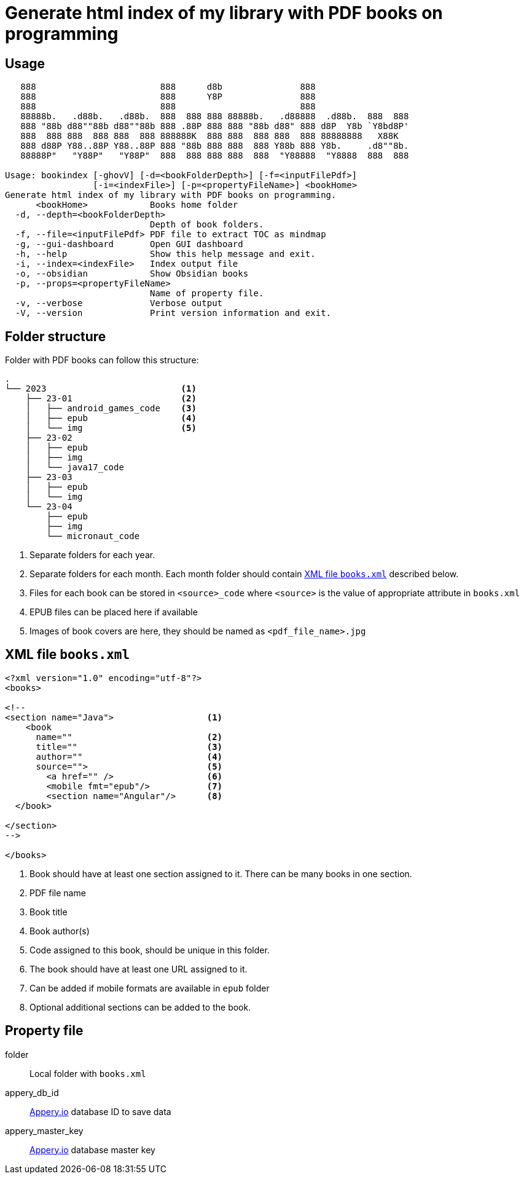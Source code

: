 = Generate html index of my library with PDF books on programming
:icons: font

== Usage

----
   888                        888      d8b               888
   888                        888      Y8P               888
   888                        888                        888
   88888b.   .d88b.   .d88b.  888  888 888 88888b.   .d88888  .d88b.  888  888
   888 "88b d88""88b d88""88b 888 .88P 888 888 "88b d88" 888 d8P  Y8b `Y8bd8P'
   888  888 888  888 888  888 888888K  888 888  888 888  888 88888888   X88K
   888 d88P Y88..88P Y88..88P 888 "88b 888 888  888 Y88b 888 Y8b.     .d8""8b.
   88888P"   "Y88P"   "Y88P"  888  888 888 888  888  "Y88888  "Y8888  888  888

Usage: bookindex [-ghovV] [-d=<bookFolderDepth>] [-f=<inputFilePdf>]
                 [-i=<indexFile>] [-p=<propertyFileName>] <bookHome>
Generate html index of my library with PDF books on programming.
      <bookHome>            Books home folder
  -d, --depth=<bookFolderDepth>
                            Depth of book folders.
  -f, --file=<inputFilePdf> PDF file to extract TOC as mindmap
  -g, --gui-dashboard       Open GUI dashboard
  -h, --help                Show this help message and exit.
  -i, --index=<indexFile>   Index output file
  -o, --obsidian            Show Obsidian books
  -p, --props=<propertyFileName>
                            Name of property file.
  -v, --verbose             Verbose output
  -V, --version             Print version information and exit.
----

== Folder structure

Folder with PDF books can follow this structure:

====
----
.
└── 2023                          <1>
    ├── 23-01                     <2>
    │   ├── android_games_code    <3>
    │   ├── epub                  <4>
    │   └── img                   <5>
    ├── 23-02
    │   ├── epub
    │   ├── img
    │   └── java17_code
    ├── 23-03
    │   ├── epub
    │   └── img
    └── 23-04
        ├── epub
        ├── img
        └── micronaut_code
----
====

<1> Separate folders for each year.
<2> Separate folders for each month. Each month folder should contain <<XML file `books.xml`>> described below.
<3> Files for each book can be stored in `<source>_code` where `<source>` is the value of appropriate attribute in `books.xml`
<4> EPUB files can be placed here if available
<5> Images of book covers are here, they should be named as `<pdf_file_name>.jpg`

== XML file `books.xml`

====
```xml
<?xml version="1.0" encoding="utf-8"?>
<books>

<!--
<section name="Java">                  <1>
    <book
      name=""                          <2>
      title=""                         <3>
      author=""                        <4>
      source="">                       <5>
        <a href="" />                  <6>
        <mobile fmt="epub"/>           <7>
        <section name="Angular"/>      <8>
  </book>
    
</section>
-->

</books>
```
====

<1> Book should have at least one section assigned to it. There can be many books in one section.
<2> PDF file name
<3> Book title
<4> Book author(s)
<5> Code assigned to this book, should be unique in this folder.
<6> The book should have at least one URL assigned to it.
<7> Can be added if mobile formats are available in `epub` folder
<8> Optional additional sections can be added to the book.

== Property file

folder::
Local folder with `books.xml`

appery_db_id::
link:https://appery.io[Appery.io] database ID to save data

appery_master_key::
link:https://appery.io[Appery.io] database master key

